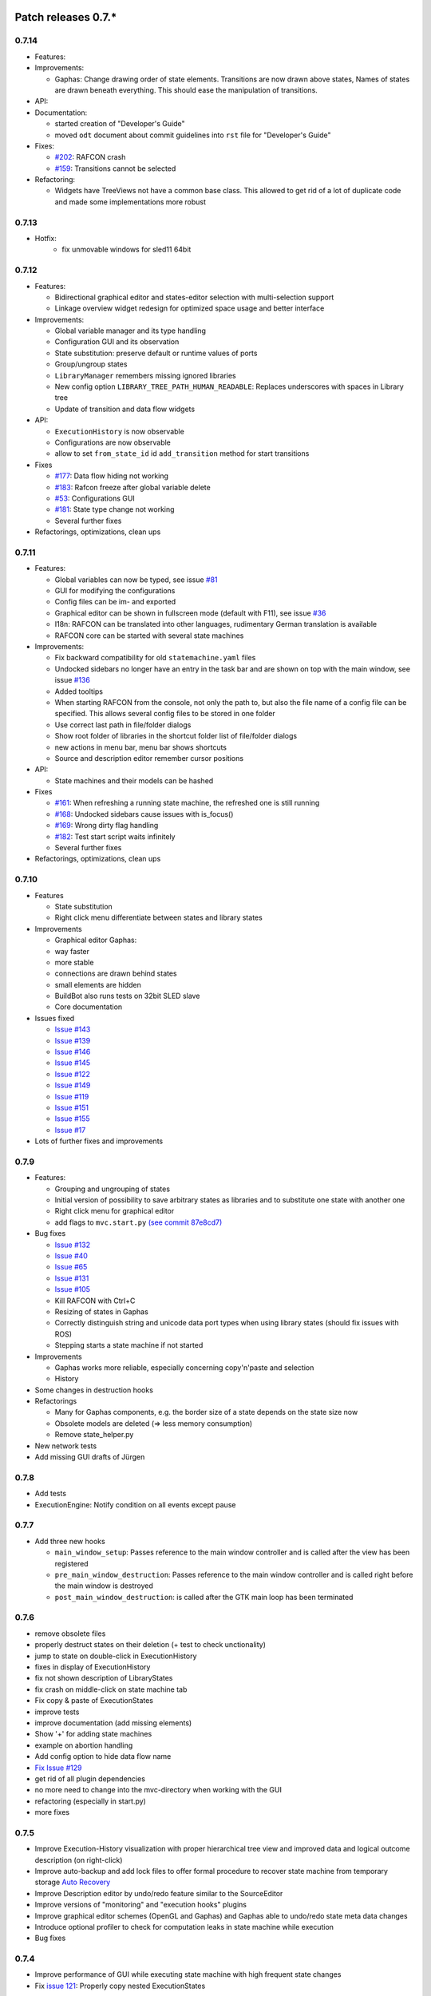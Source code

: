 Patch releases 0.7.\*
=====================

0.7.14
------

- Features:

- Improvements:

  - Gaphas: Change drawing order of state elements. Transitions are now drawn above states, Names of states are drawn
    beneath everything. This should ease the manipulation of transitions.

- API:

- Documentation:

  - started creation of "Developer's Guide"
  - moved ``odt`` document about commit guidelines into ``rst`` file for "Developer's Guide"

- Fixes:

  - `#202 <https://rmc-github.robotic.dlr.de/common/rafcon/issues/202>`_: RAFCON crash
  - `#159 <https://rmc-github.robotic.dlr.de/common/rafcon/issues/159>`_: Transitions cannot be selected

- Refactoring:

  - Widgets have TreeViews not have a common base class. This allowed to get rid of a lot of duplicate code and made
    some implementations more robust


0.7.13
------

- Hotfix:
    - fix unmovable windows for sled11 64bit

0.7.12
------

- Features:

  - Bidirectional graphical editor and states-editor selection with multi-selection support
  - Linkage overview widget redesign for optimized space usage and better interface

- Improvements:

  - Global variable manager and its type handling
  - Configuration GUI and its observation
  - State substitution: preserve default or runtime values of ports
  - Group/ungroup states
  - ``LibraryManager`` remembers missing ignored libraries
  - New config option ``LIBRARY_TREE_PATH_HUMAN_READABLE``: Replaces underscores with spaces in Library tree
  - Update of transition and data flow widgets

- API:

  - ``ExecutionHistory`` is now observable
  - Configurations are now observable
  - allow to set ``from_state_id`` id ``add_transition`` method for start transitions

- Fixes

  - `#177 <https://rmc-github.robotic.dlr.de/common/rafcon/issues/177>`_:
    Data flow hiding not working
  - `#183 <https://rmc-github.robotic.dlr.de/common/rafcon/issues/183>`_:
    Rafcon freeze after global variable delete
  - `#53 <https://rmc-github.robotic.dlr.de/common/rafcon/issues/53>`_:
    Configurations GUI
  - `#181 <https://rmc-github.robotic.dlr.de/common/rafcon/issues/181>`_:
    State type change not working
  - Several further fixes

- Refactorings, optimizations, clean ups


0.7.11
------

- Features:

  - Global variables can now be typed, see issue
    `#81 <https://rmc-github.robotic.dlr.de/common/rafcon/issues/81>`_
  - GUI for modifying the configurations
  - Config files can be im- and exported
  - Graphical editor can be shown in fullscreen mode (default with
    F11), see issue
    `#36 <https://rmc-github.robotic.dlr.de/common/rafcon/issues/36>`_
  - I18n: RAFCON can be translated into other languages, rudimentary
    German translation is available
  - RAFCON core can be started with several state machines

- Improvements:

  - Fix backward compatibility for old ``statemachine.yaml`` files
  - Undocked sidebars no longer have an entry in the task bar and are
    shown on top with the main window, see issue
    `#136 <https://rmc-github.robotic.dlr.de/common/rafcon/issues/136>`_
  - Added tooltips
  - When starting RAFCON from the console, not only the path to, but
    also the file name of a config file can be specified. This allows
    several config files to be stored in one folder
  - Use correct last path in file/folder dialogs
  - Show root folder of libraries in the shortcut folder list of
    file/folder dialogs
  - new actions in menu bar, menu bar shows shortcuts
  - Source and description editor remember cursor positions

- API:

  - State machines and their models can be hashed

- Fixes

  - `#161 <https://rmc-github.robotic.dlr.de/common/rafcon/issues/161>`_:
    When refreshing a running state machine, the refreshed one is
    still running
  - `#168 <https://rmc-github.robotic.dlr.de/common/rafcon/issues/168>`_:
    Undocked sidebars cause issues with is\_focus()
  - `#169 <https://rmc-github.robotic.dlr.de/common/rafcon/issues/169>`_:
    Wrong dirty flag handling
  - `#182 <https://rmc-github.robotic.dlr.de/common/rafcon/issues/182>`_:
    Test start script waits infinitely
  - Several further fixes

- Refactorings, optimizations, clean ups

0.7.10
------

- Features

  - State substitution
  - Right click menu differentiate between states and library states

- Improvements

  - Graphical editor Gaphas:

  - way faster
  - more stable
  - connections are drawn behind states
  - small elements are hidden

  - BuildBot also runs tests on 32bit SLED slave
  - Core documentation

- Issues fixed

  - `Issue
    #143 <https://rmc-github.robotic.dlr.de/common/rafcon/issues/143>`_
  - `Issue
    #139 <https://rmc-github.robotic.dlr.de/common/rafcon/issues/139>`_
  - `Issue
    #146 <https://rmc-github.robotic.dlr.de/common/rafcon/issues/146>`_
  - `Issue
    #145 <https://rmc-github.robotic.dlr.de/common/rafcon/issues/145>`_
  - `Issue
    #122 <https://rmc-github.robotic.dlr.de/common/rafcon/issues/122>`_
  - `Issue
    #149 <https://rmc-github.robotic.dlr.de/common/rafcon/issues/149>`_
  - `Issue
    #119 <https://rmc-github.robotic.dlr.de/common/rafcon/issues/119>`_
  - `Issue
    #151 <https://rmc-github.robotic.dlr.de/common/rafcon/issues/151>`_
  - `Issue
    #155 <https://rmc-github.robotic.dlr.de/common/rafcon/issues/155>`_
  - `Issue
    #17 <https://rmc-github.robotic.dlr.de/common/rafcon/issues/155>`_

- Lots of further fixes and improvements

0.7.9
-----

- Features:

  - Grouping and ungrouping of states
  - Initial version of possibility to save arbitrary states as
    libraries and to substitute one state with another one
  - Right click menu for graphical editor
  - add flags to ``mvc.start.py`` `\(see commit 87e8cd7\) <https://rmc-github.robotic.dlr.de/common/rafcon/commit/87e8cd7e64648aea8255db7b191112624a210c94>`_

- Bug fixes

  - `Issue
    #132 <https://rmc-github.robotic.dlr.de/common/rafcon/issues/132>`_
  - `Issue
    #40 <https://rmc-github.robotic.dlr.de/common/rafcon/issues/40>`_
  - `Issue
    #65 <https://rmc-github.robotic.dlr.de/common/rafcon/issues/65>`_
  - `Issue
    #131 <https://rmc-github.robotic.dlr.de/common/rafcon/issues/40>`_
  - `Issue
    #105 <https://rmc-github.robotic.dlr.de/common/rafcon/issues/105>`_
  - Kill RAFCON with Ctrl+C
  - Resizing of states in Gaphas
  - Correctly distinguish string and unicode data port types when using library states (should fix issues with ROS)
  - Stepping starts a state machine if not started

- Improvements

  - Gaphas works more reliable, especially concerning copy'n'paste and selection
  - History

- Some changes in destruction hooks
- Refactorings

  - Many for Gaphas components, e.g. the border size of a state depends on the state size now
  - Obsolete models are deleted (=> less memory consumption)
  - Remove state\_helper.py

- New network tests
- Add missing GUI drafts of Jürgen

0.7.8
-----

- Add tests
- ExecutionEngine: Notify condition on all events except pause

0.7.7
-----

- Add three new hooks

  - ``main_window_setup``: Passes reference to the main window controller and is called after the view has been registered
  - ``pre_main_window_destruction``: Passes reference to the main window controller and is called right before the main window is destroyed
  - ``post_main_window_destruction``: is called after the GTK main loop has been terminated

0.7.6
-----

- remove obsolete files
- properly destruct states on their deletion (+ test to check unctionality)
- jump to state on double-click in ExecutionHistory
- fixes in display of ExecutionHistory
- fix not shown description of LibraryStates
- fix crash on middle-click on state machine tab
- Fix copy & paste of ExecutionStates
- improve tests
- improve documentation (add missing elements)
- Show '+' for adding state machines
- example on abortion handling
- Add config option to hide data flow name
- `Fix Issue #129 <https://rmc-github.robotic.dlr.de/common/rafcon/issues/129>`_
- get rid of all plugin dependencies
- no more need to change into the mvc-directory when working with the GUI
- refactoring (especially in start.py)
- more fixes

0.7.5
-----

- Improve Execution-History visualization with proper hierarchical tree
  view and improved data and logical outcome description (on
  right-click)
- Improve auto-backup and add lock files to offer formal procedure to
  recover state machine from temporary storage `Auto
  Recovery <https://rmintra01.robotic.dlr.de/wiki/RAFCON#Auto_Backup>`_
- Improve Description editor by undo/redo feature similar to the
  SourceEditor
- Improve versions of "monitoring" and "execution hooks" plugins
- Improve graphical editor schemes (OpenGL and Gaphas) and Gaphas able
  to undo/redo state meta data changes
- Introduce optional profiler to check for computation leaks in state
  machine while execution
- Bug fixes

0.7.4
-----

- Improve performance of GUI while executing state machine with high
  frequent state changes
- Fix `issue
  121 <https://rmc-github.robotic.dlr.de/common/rafcon/issues/121>`_:
  Properly copy nested ExecutionStates

0.7.3
-----

- States are notified about pause and resume (See FAQ
  `here <https://rmintra01.robotic.dlr.de/wiki/RAFCON/FAQ#How_does_preemption_work.3F_How_do_I_implement_preemptable_states_correctly.3F>`_
  and
  `here <https://rmintra01.robotic.dlr.de/wiki/RAFCON/FAQ#What_happens_if_the_state_machine_is_paused.3F_How_can_I_pause_running_services.2C_e._g._the_robot.3F>`_)
- Load libraries specified in
  ``RAFCON_LIBRARY_PATH`` \(See `this tutorial <https://rmintra01.robotic.dlr.de/wiki/RAFCON/Tutorials#How_to_create_and_re-use_a_library_state_machine>`_\)
- improve stability
- refactorings
- bug fixes

0.7.2
-----

- improved auto-backup to tmp-folder
- fix missing logger messages while loading configuration files
- introduced templates to build plugins
- re-organized examples to one folder -> share/examples, with examples for API, libraries, plugins and tutorials
- introduce short-cut for applying ExecutionState-Scripts
- smaller bug fixes

0.7.1
-----

- Allow multiple data flows to same input data ports (in order be
  remain backward compatibility)

0.7.0
-----

This is a big minor release including many changes. State machines stored with version 0.6.\* are compatible with this version, but not state machines from older releases. Those have to be opened with 0.6.\* and then saved again. The following list is probably not complete:

- Support for `openSUSE Leap <https://rmintra01.robotic.dlr.de/wiki/OpenSUSE_Leap>`_
- Support for plugins
- Major design overhaul: agrees with drafts from design and looks consistent on all platforms
- Drag and Drop of states

  - Libraries from the library tree
  - Any type of state from the buttons below the graphical state editor
  - The drop position determines the location and the parent of the
    new state

- All sidebars can now be undocked and moved to another screen
- Auto store state machine in background and recover after crash
- Improved history with branches
- New feature: run until state
- Extended stepping mode: step into, over and out
- Redesign remote execution of state machines: Native GUI can be used to execute state machine running on different host
- Drop support of YAML state machine files
- Rename state machine files
- Extend documentation
- `RMC-BuildBot <https://rmintra01.robotic.dlr.de/wiki/Buildbot>`_ support
- Many bug fixes
- A lot of refactorings, code optimizations, etc.


Patch releases 0.6.\*
=====================

0.6.0
-----

- Prepare code and folder structure to allow theming (currently only dark theme available)
- Refactor GUI configuration and color handling
- Fix network\_connection initialization
- Use python2.7 by default when using RAFCON with RMPM
- Gaphas graphical editor:

  - change cursor when hovering different parts of the state machine
  - add hover effect for ports
  - no more traces of states/labels when moving/resizing states/ports
  - resize handles are scaled depending on zoom level and state hierarchy
  - do not show handles on lines that cannot be moved
  - improve behavior of line splitting
  - refactorings
  - minor bug fixes

- Fix many code issues (line spacing, comments, unused imports, line length, ...)
- fix bug in global variable manager, causing casual exception when two threads access the same variable

Patch releases 0.5.\*
=====================

0.5.5
-----

fix start from selected state (the start-from-selected-state functionality modifies the start state of a hierarchy state on the initial execution of the statemachine; the start state was accidentally modified for each execution of the hierarchy state during one run leading to wrong execution of hierarchy states that were executed more often during the execution of a statemachine)

0.5.4
-----

hotfix for mvc start.py launching with network support enabled

0.5.3
-----

hotfix for rafcon server

0.5.1 + 0.5.2
-------------

feature: command line parameter to start state machine at an arbitrary state

0.5.0
-----

- State-machines can be stored in JSON files instead of YAML files

  - Set USE\_JSON parameter in config to True
  - Loads state-machines approximately five times faster

- Removed some code ensuring backwards compatibility of old state-machines

  - If you are having trouble loading older state-machines, open them with the last version of the 0.4.\* branch
  - Save them and try again with the 0.5.\* branch

Patch releases 0.4.\*
=====================

0.4.6
-----

- Add start scripts in bin folder
- When using RAFCON with RMPM, you can run RAFCON just with the commands ``rafco_start`` or ``rafcon_start_gui``
- Bug fixes for state type changes

0.4.5
-----

- Feature: Add late load for libraries
- State type changes work now with Gaphas graphical editor
- Minor code refactorings

0.4.4
-----

- Fix bug: changing the execution state of a statemachine does mark a statemachine as modified

0.4.3
-----

- Fix bug: data port id generation
- Fix bug: runtime value handling

0.4.2
-----

- Feature: runtime values

0.4.1
-----

- Fix bug: resize of libraries when loading state machine
- Fix bug: error when adding data port to empty root state

0.4.0
-----

- Show content of library states
- Keep library tree status when refreshing library
- Allow to easily navigate in table view of the GUI using the tab key
- Refactor logger (new handlers) and logger view
- Many refactorings for Gaphas graphical editor
- Introduce caching for Gaphas graphical editor => big speed up
- Require port names to be unique
- Highlight tab of running state machine
- Default values of library states can be set to be overwritten
- Improve dialogs
- make meta data observable
- many bug fixes
- clean code
- ...

Patch releases 0.3.\*
=====================

0.3.7
-----

- rafcon no-gui start script also supports BarrierConcurrency and PreemptiveConcurrencyStates

0.3.6
-----

- bugfix if no runtime\_config existing

0.3.5
-----

- rafcon\_server can be launched from command line
- network config can be passed as an argument on startup

0.3.4
-----

- first version of rafcon server released

0.3.3
-----

- state machines can be launched without GUI from the command line

0.3.2
-----

- Extend and clean documentation (especially about MVC) and add it to the release
- Waypoints are moved with transition/data flows (OpenGL editor)
- data type of ports of libraries are updated in state machines when being changed in the library
- bug fix: error when moving waypoint
- bug fix: add new state, when no state is selected

0.3.1
-----

- Support loading of old meta data
- bug fix: errors when removing connected outcome
- bug fix: network config not loaded
- code refactoring: remove old controllers, consistent naming of the rest

0.3.0
-----

- RAFCON server to generate html/css/js files for remote viewer (inside browser)
- optimize workflow:

  - root state of new state machines is automatically selected
  - new states can directly be added with shortcuts, without using the mouse beforehand
  - A adds hierarchy state (A for execution states)

- support loading of state machines generated with the old editor in the new editor
- bug fixes for graphical editor using gaphas (especially concerning the state name)
- bug fixes for states editor

Patch releases 0.2.\*
=====================

0.2.5
-----

- update LN include script (use pipe\_include and RMPM)
- allow configuration of shortcuts
- distinguish between empty string and None for ports of type str
- bug fixes in GUI (start state)

0.2.4
-----

- introduce env variables RAFCON\_PATH and RAFCON\_LIB\_PATH
- automatically set by RMPM

0.2.3
-----

- use of seperate temp paths for different users

0.2.2
-----

- Allow RAFCON to be started from arbitrary paths

0.2.1
-----

- minor code refactoring
- RMPM release test

0.2.0
-----

- First release version
- Tool was renamed to RAFCON
